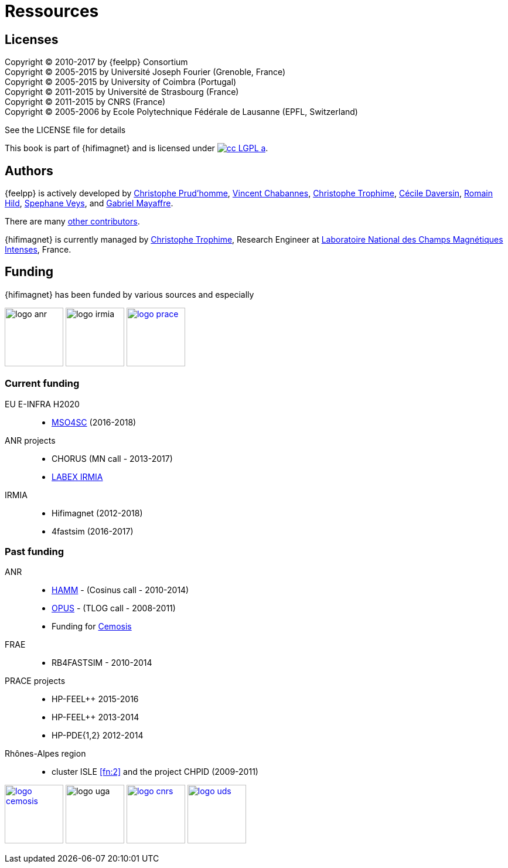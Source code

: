 = Ressources

== Licenses

Copyright (C) 2010-2017 by {feelpp} Consortium +
Copyright (C) 2005-2015 by Université Joseph Fourier (Grenoble, France) +
Copyright (C) 2005-2015 by University of Coimbra (Portugal) +
Copyright (C) 2011-2015 by Université de Strasbourg (France) +
Copyright (C) 2011-2015 by CNRS (France) +
Copyright (C) 2005-2006 by Ecole Polytechnique Fédérale de Lausanne (EPFL, Switzerland) +

See the LICENSE file for details

This book is  part of {hifimagnet} and is licensed under image:http://creativecommons.org/images/public/cc-LGPL-a.png[link="http://creativecommons.org/licenses/LGPL/2.1/", align="center"].

== Authors

{feelpp} is actively developed by
link:{uri-github}prudhomm[Christophe Prud'homme],
link:{uri-github}vincentchabannes[Vincent Chabannes],
link:{uri-github}Trophime[Christophe Trophime],
link:{uri-github}cdaversin[Cécile Daversin],
link:{uri-github}romainhild[Romain Hild],
link:{uri-github}veys[Spephane Veys],
and link:{uri-github}MayaffreG[Gabriel Mayaffre].

There are many link:https://github.com/feelpp/hifimagnet/graphs/contributors[other contributors].

{hifimagnet} is currently managed by
mailto:christophe.trophime@lncmi.cnrs.fr[Christophe Trophime], Research Engineer at
link:www.lncmi.cnrs.fr[Laboratoire National des Champs Magnétiques Intenses], France.

== Funding

{hifimagnet} has been funded by various sources and especially

image:logos/logo_anr.png[caption="ANR",width=100]
image:logos/logo_irmia.png[width=100,caption="IRMIA"]
image:logos/logo_prace.png[width="100",link="http://www.prace-ri.eu"]

===  Current funding

EU E-INFRA H2020::
 - link:http://www.cemosis.fr/projects/mso4sc[MSO4SC] (2016-2018)

ANR projects::
 - CHORUS (MN call - 2013-2017)
 - link:http://labex-irmia.u-strasbg.fr/[LABEX IRMIA]

IRMIA::
 - Hifimagnet (2012-2018)
 - 4fastsim (2016-2017)

=== Past funding


ANR::
 - link:http://www.hamm-project.fr[HAMM] - (Cosinus call - 2010-2014)
 - link:http://www.opus-project.fr[OPUS] - (TLOG call - 2008-2011)
 - Funding for http://www.cemosis.fr[Cemosis]

FRAE::
 - RB4FASTSIM - 2010-2014

 PRACE projects::
 - HP-FEEL++ 2015-2016
 - HP-FEEL++ 2013-2014
 - HP-PDE{1,2} 2012-2014

 Rhônes-Alpes region::
 - cluster ISLE <<fn:2>> and the project CHPID (2009-2011)



image:logos/logo_cemosis.png[width="100",link="http://www.cemosis.fr/",align="center"]
image:logos/logo-uga.png[width="100"nlink="http://www.univ-grenoble-alpes.fr/",align="center"]
image:logos/logo_cnrs.png[width="100",link="http://www.cnrs.fr",align="center"]
image:logos/logo_uds.png[width="100",link="http://www.unistra.fr/",align="center"]
